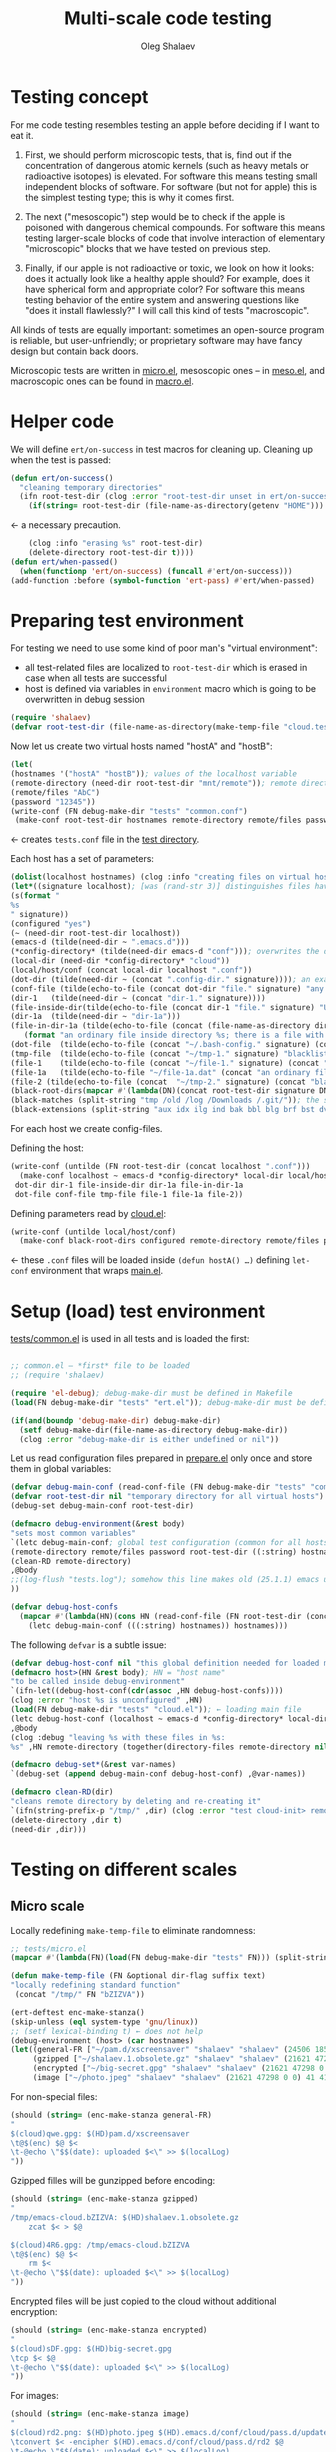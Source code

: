 #+TITLE: Multi-scale code testing
#+AUTHOR: Oleg Shalaev
#+EMAIL:  oleg@chalaev.com

* Testing concept
For me code testing resembles testing an apple before deciding if I want to eat it.

1. First, we should perform microscopic tests, that is, find out if the concentration of dangerous atomic kernels (such as heavy metals or radioactive isotopes) is elevated.
   For software this means testing small independent blocks of software. For software (but not for apple) this is the simplest testing type; this is why it comes first.

2. The next ("mesoscopic") step would be to check if the apple is poisoned with dangerous chemical compounds.
   For software this means testing larger-scale blocks of code that involve interaction of elementary "microscopic" blocks that we have tested on previous step.

3. Finally, if our apple is not radioactive or toxic, we look on how it looks: does it actually look like a healthy apple should?
   For example, does it have spherical form and appropriate color?
   For software this means testing behavior of the entire system and answering questions like "does it install flawlessly?"
   I will call this kind of tests "macroscopic".

All kinds of tests are equally important: sometimes an open-source program is reliable, but user-unfriendly;
or proprietary software may have fancy design but contain back doors.

Microscopic tests are written in [[file:tests/tests/micro.el][micro.el]],
mesoscopic ones – in [[file:generated/tests/meso.el][meso.el]], and
macroscopic ones can be found in [[file:generated/tests/macro.el][macro.el]].

* Helper code
We will define =ert/on-success= in test macros for cleaning up.
Cleaning up when the test is passed:
#+BEGIN_SRC emacs-lisp :tangle tests/ert.el :shebang ";; ert.el"
(defun ert/on-success()
  "cleaning temporary directories"
  (ifn root-test-dir (clog :error "root-test-dir unset in ert/on-success")
    (if(string= root-test-dir (file-name-as-directory(getenv "HOME"))) (clog :error "WTF? Home directory is used in the test!")
#+END_SRC
← a necessary precaution.
#+BEGIN_SRC emacs-lisp :tangle tests/ert.el
    (clog :info "erasing %s" root-test-dir)
    (delete-directory root-test-dir t))))
(defun ert/when-passed()
  (when(functionp 'ert/on-success) (funcall #'ert/on-success)))
(add-function :before (symbol-function 'ert-pass) #'ert/when-passed)
#+END_SRC

* Preparing test environment
For testing we need to use some kind of poor man's "virtual environment":
- all test-related files are localized to =root-test-dir= which is erased in case when all tests are successful
- host is defined via variables in =environment= macro which is going to be overwritten in debug session

#+BEGIN_SRC emacs-lisp :tangle tests/prepare.el :shebang ";; prepare.el  -*-  lexical-binding: t; -*-"
(require 'shalaev)
(defvar root-test-dir (file-name-as-directory(make-temp-file "cloud.test." t)) "root directory for all tests")
#+END_SRC
Now let us create two virtual hosts named "hostA" and "hostB":
#+BEGIN_SRC emacs-lisp :tangle tests/prepare.el
(let(
(hostnames '("hostA" "hostB")); values of the localhost variable
(remote-directory (need-dir root-test-dir "mnt/remote")); remote directory is mounted differently on different hosts
(remote/files "AbC")
(password "12345"))
(write-conf (FN debug-make-dir "tests" "common.conf")
 (make-conf root-test-dir hostnames remote-directory remote/files password))
#+END_SRC
← creates =tests.conf= file in the [[file:tests][test directory]].

Each host has a set of parameters:
#+BEGIN_SRC emacs-lisp :tangle tests/prepare.el
(dolist(localhost hostnames) (clog :info "creating files on virtual host %s" localhost)
(let*((signature localhost); [was (rand-str 3)] distinguishes files having the same name, but residing on different hosts
(s(format "
%s
" signature))
(configured "yes")
(~ (need-dir root-test-dir localhost))
(emacs-d (tilde(need-dir ~ ".emacs.d")))
(*config-directory* (tilde(need-dir emacs-d "conf"))); overwrites the definition in ~/.emacs.d/local-packages/shalaev.el
(local-dir (need-dir *config-directory* "cloud"))
(local/host/conf (concat local-dir localhost ".conf"))
(dot-dir (tilde(need-dir ~ (concat ".config-dir." signature)))); an example of hidden directory – all files inside =dot-dir= are blacklisted
(conf-file (tilde(echo-to-file (concat dot-dir "file." signature) "any non-whitelisted file inside blacklisted directory is blacklisted")))
(dir-1   (tilde(need-dir ~ (concat "dir-1." signature))))
(file-inside-dir(tilde(echo-to-file (concat dir-1 "file." signature) "USUAL file inside USUAL directory")))
(dir-1a  (tilde(need-dir ~ "dir-1a")))
(file-in-dir-1a (tilde(echo-to-file (concat (file-name-as-directory dir-1a) "file-in-dir-1a.dat")
   (format "an ordinary file inside directory %s; there is a file with the same name (but different content) on another host%s" dir-1a s))))
(dot-file  (tilde(echo-to-file (concat "~/.bash-config." signature) (concat "(blacklisted) dot-file" s))))
(tmp-file  (tilde(echo-to-file (concat "~/tmp-1." signature) "blacklisted")))
(file-1    (tilde(echo-to-file (concat "~/file-1." signature) (concat "an ordinary file (missing on another host)" s))))
(file-1a   (tilde(echo-to-file "~/file-1a.dat" (concat "an ordinary file; there is a file with the same name (but different content) on another host)" s))))
(file-2 (tilde(echo-to-file (concat  "~/tmp-2." signature) (concat "blacklisted " signature)))); blacklisted
(black-root-dirs(mapcar #'(lambda(DN)(concat root-test-dir signature DN)) (split-string "/mnt/ /etc/ /ssh:")));  /tmp/ must not be in this list because all tests are performed inside this directory
(black-matches (split-string "tmp /old /log /Downloads /.git/")); the same for both hosts
(black-extensions (split-string "aux idx ilg ind bak bbl blg brf bst dvi log out ps wav")))
#+END_SRC
For each host we create config-files.

Defining the host:
#+BEGIN_SRC emacs-lisp :tangle tests/prepare.el
(write-conf (untilde (FN root-test-dir (concat localhost ".conf")))
  (make-conf localhost ~ emacs-d *config-directory* local-dir local/host/conf
 dot-dir dir-1 file-inside-dir dir-1a file-in-dir-1a
 dot-file conf-file tmp-file file-1 file-1a file-2))
#+END_SRC

Defining parameters read by [[file:packaged/cloud.el][cloud.el]]:
#+BEGIN_SRC emacs-lisp :tangle tests/prepare.el
(write-conf (untilde local/host/conf)
  (make-conf black-root-dirs configured remote-directory remote/files password)))))
#+END_SRC
← these =.conf= files will be loaded inside =(defun hostA() …)= defining =let-conf= environment that wraps [[file:generated/main.el][main.el]].

* Setup (load) test environment
[[file:tests/common.el][tests/common.el]] is used in all tests and is loaded the first:
#+BEGIN_SRC emacs-lisp :tangle tests/common.el :shebang ";; -*-  lexical-binding: t; -*-"

;; common.el – *first* file to be loaded
;; (require 'shalaev)

(require 'el-debug); debug-make-dir must be defined in Makefile
(load(FN debug-make-dir "tests" "ert.el")); debug-make-dir must be defined in Makefile

(if(and(boundp 'debug-make-dir) debug-make-dir)
  (setf debug-make-dir(file-name-as-directory debug-make-dir))
  (clog :error "debug-make-dir is either undefined or nil"))
#+END_SRC

Let us read configuration files prepared in [[file:tests/prepare.el][prepare.el]] only once and store them in global variables:
#+BEGIN_SRC emacs-lisp :tangle tests/common.el
(defvar debug-main-conf (read-conf-file (FN debug-make-dir "tests" "common.conf")) "prepared in tests/prepare.el")
(defvar root-test-dir nil "temporary directory for all virtual hosts")
(debug-set debug-main-conf root-test-dir)

(defmacro debug-environment(&rest body)
"sets most common variables"
`(letc debug-main-conf; global test configuration (common for all hosts)
(remote-directory remote/files password root-test-dir ((:string) hostnames))
(clean-RD remote-directory)
,@body
;;(log-flush "tests.log"); somehow this line makes old (25.1.1) emacs unhappy
))
#+END_SRC

#+BEGIN_SRC emacs-lisp :tangle tests/common.el
(defvar debug-host-confs
  (mapcar #'(lambda(HN)(cons HN (read-conf-file (FN root-test-dir (concat HN ".conf")))))
    (letc debug-main-conf (((:string) hostnames)) hostnames)))
#+END_SRC
The following =defvar= is a subtle issue:
#+BEGIN_SRC emacs-lisp :tangle tests/common.el
(defvar debug-host-conf nil "this global definition needed for loaded main file"); 
(defmacro host>(HN &rest body); HN = "host name"
"to be called inside debug-environment"
`(ifn-let((debug-host-conf(cdr(assoc ,HN debug-host-confs))))
(clog :error "host %s is unconfigured" ,HN)
(load(FN debug-make-dir "tests" "cloud.el")); ← loading main file
(letc debug-host-conf (localhost ~ emacs-d *config-directory* local-dir local/host/conf dot-dir dir-1 file-inside-dir dir-1a file-in-dir-1a dot-file conf-file tmp-file file-1 file-1a file-2)
,@body
(clog :debug "leaving %s with these files in %s:
%s" ,HN remote-directory (together(directory-files remote-directory nil))))))

(defmacro debug-set*(&rest var-names)
`(debug-set (append debug-main-conf debug-host-conf) ,@var-names))
#+END_SRC

#+BEGIN_SRC emacs-lisp :tangle tests/common.el
(defmacro clean-RD(dir)
"cleans remote directory by deleting and re-creating it"
`(ifn(string-prefix-p "/tmp/" ,dir) (clog :error "test cloud-init> remote-directory= %s must be inside tmp!" remote-directory)
(delete-directory ,dir t)
(need-dir ,dir)))
#+END_SRC

* Testing on different scales
** Micro scale
Locally redefining =make-temp-file= to eliminate randomness:
#+BEGIN_SRC emacs-lisp :tangle tests/micro.el  :shebang ";; -*-  lexical-binding: t; -*-"
;; tests/micro.el
(mapcar #'(lambda(FN)(load(FN debug-make-dir "tests" FN))) (split-string "common.el"))

(defun make-temp-file (FN &optional dir-flag suffix text)
"locally redefining standard function"
 (concat "/tmp/" FN "bZIZVA"))
#+END_SRC

#+BEGIN_SRC emacs-lisp :tangle tests/micro.el
(ert-deftest enc-make-stanza()
(skip-unless (eql system-type 'gnu/linux))
;; (setf lexical-binding t) ← does not help
(debug-environment (host> (car hostnames)
(let((general-FR ["~/pam.d/xscreensaver" "shalaev" "shalaev" (24506 18567 0 0) 41 416 "qwe"]); +
     (gzipped ["~/shalaev.1.obsolete.gz" "shalaev" "shalaev" (21621 47298 0 0) 41 416 "4R6" ])
     (encrypted ["~/big-secret.gpg" "shalaev" "shalaev" (21621 47298 0 0) 41 416  "sDF"])
     (image ["~/photo.jpeg" "shalaev" "shalaev" (21621 47298 0 0) 41 416 "rd2"]))
#+END_SRC
For non-special files:
#+BEGIN_SRC emacs-lisp :tangle tests/micro.el
(should (string= (enc-make-stanza general-FR)
"
$(cloud)qwe.gpg: $(HD)pam.d/xscreensaver
\t@$(enc) $@ $<
\t-@echo \"$$(date): uploaded $<\" >> $(localLog)
"))
#+END_SRC

Gzipped filles will be gunzipped before encoding:
#+BEGIN_SRC emacs-lisp :tangle tests/micro.el
(should (string= (enc-make-stanza gzipped)
"
/tmp/emacs-cloud.bZIZVA: $(HD)shalaev.1.obsolete.gz
	zcat $< > $@

$(cloud)4R6.gpg: /tmp/emacs-cloud.bZIZVA
\t@$(enc) $@ $<
	rm $<
\t-@echo \"$$(date): uploaded $<\" >> $(localLog)
"))
#+END_SRC

Encrypted files will be just copied to the cloud without additional encryption:
#+BEGIN_SRC emacs-lisp :tangle tests/micro.el
(should (string= (enc-make-stanza encrypted)
"
$(cloud)sDF.gpg: $(HD)big-secret.gpg
\tcp $< $@
\t-@echo \"$$(date): uploaded $<\" >> $(localLog)
"))
#+END_SRC

For images:
#+BEGIN_SRC emacs-lisp :tangle tests/micro.el
(should (string= (enc-make-stanza image)
"
$(cloud)rd2.png: $(HD)photo.jpeg $(HD).emacs.d/conf/cloud/pass.d/updated
\tconvert $< -encipher $(HD).emacs.d/conf/cloud/pass.d/rd2 $@
\t-@echo \"$$(date): uploaded $<\" >> $(localLog)
"))))))
#+END_SRC

** Meso scale
#+BEGIN_SRC emacs-lisp :tangle tests/meso.el :shebang ";; -*-  lexical-binding: t; -*-"
;; tests/meso.el
(ert-deftest read-write-conf()
   "testing cloud-init, read-conf, and write-conf"
(debug-environment (host> (car hostnames)
(let((tmp-conf(concat local/host/conf ".tmp")))
(debug-log-var tmp-conf)
(copy-file local/host/conf tmp-conf)
(debug-log-var file-1); file-1= ~/file-1.hostA
(clog :info "read-write-conf: tmp-conf => %s" tmp-conf)
(with-temp-buffer(insert-file-contents tmp-conf)
(clog :info "
Here is the auto-generated (by cloud.el) config file: ==>
%s <== end of config file
" (buffer-string)))
(letc nil
((remote-directory remote-directory); do not change this value
 (black-extensions '("abc" "def"))
 (black-root-dirs '("/trash/"))
 (remote/files  "XYZ")
 (password "myDogsName"))
(write-conf tmp-conf
  (make-conf remote-directory black-extensions black-root-dirs remote/files password)))
(with-temp-buffer(insert-file-contents tmp-conf)
(clog :info "
Here is my artificial config file: ==>
%s <== end of config file
" (buffer-string)))
(letc(read-conf-file tmp-conf)
(((:string) black-extensions) ((:string) black-root-dirs)
(:string remote/files) (:integer number-of-CPU-cores)
(:string password) (:string remote-directory))
(clog :debug "test read-write-conf> remote-directory=> %s, black-extensions=> %s" remote-directory black-extensions)
(should (equal black-extensions '("abc" "def")))
(should (equal black-root-dirs '("/trash/")))
(should (string= remote/files "XYZ"))
(should (string= password "myDogsName")))))))
#+END_SRC

#+BEGIN_SRC emacs-lisp :tangle tests/meso.el
(ert-deftest cloud-init()
   "just check that a non-empty config file is created during the first run"
(debug-environment (host> (car hostnames)
(let((dir(untilde remote-directory)))
(should(string-prefix-p "/tmp/" dir))
;;(cloud-init)
(indices
(when-let((FR (cloud-get-file-properties local/host/conf))
          (FSize (aref (get-file-properties* local/host/conf) size)))
    (clog :info "deftest cloud-init: config file size = %d bytes,
and its content is
%s" FSize (cat-file local/host/conf))
  (should (< 50 FSize))))))))
#+END_SRC

*** uploading newly clouded file
#+BEGIN_SRC emacs-lisp :tangle tests/meso.el
(ert-deftest cloud-and-upload()
  "clouding a file and uploading it to remote directory"
(debug-environment (host> (car hostnames)
  ;;(cloud-init)
  (should(file-exists-p(untilde file-1)))
  (cloud-add file-1)
  (let((remote-files-1(directory-files remote-directory nil "...\...." t)))
    (clog :info "before syncying there are %d files in the remote directory: %s" (length remote-files-1) (together remote-files-1)); before syncying there are 0 files in the remote directory
    (cloud-sync)
    (let((remote-files-2(directory-files remote-directory nil "...\...." t)))
      (clog :info "after syncying there are %d files in the remote directory: %s" (length remote-files-2) (together remote-files-2))
      (should(< (length remote-files-1) (length remote-files-2)))
      (clog :info "will now cloud %s and sync" file-2)
      (should(file-exists-p(untilde file-2)))
      (cloud-add file-2)
      (cloud-sync)
(let((remote-files-3(directory-files remote-directory nil "...\...." t)))
  (clog :info "after syncying there are %d files in the remote directory: %s" (length remote-files-3) (together remote-files-3))
  (should(< (length remote-files-2) (length remote-files-3)))))))))
#+END_SRC

*** uploading previously clouded and later changed file
#+BEGIN_SRC emacs-lisp :tangle tests/meso.el
(defun file-mtime(FN &optional t0)
(when(file-exists-p FN)
(indices
  (round(float-time(time-subtract(aref(get-file-properties* FN) mtime) (or t0 '(0 0))))))))
#+END_SRC
The following test should be either rewritten or skipped:
#+BEGIN_SRC emacs-lisp :tangle tests/meso.el
(ert-deftest save-then-upload()
  "uploading previously updated file that was clouded before"
(skip-unless nil)
(debug-environment (host> (car hostnames)
;;(cloud-init)
(indices
(load (FN debug-make-dir "generated/functions.el"))
  (should(file-exists-p(untilde file-1a)))
  (cloud-add file-1a)
  (let((FR(cloud-locate-FN file-1a)))
    (should FR)
    (let((t0(aref FR mtime)) (CN(aref FR cipher)))
      (should CN)
      (let((gpg-FN (concat remote-directory CN ".gpg")))
	(should(not(file-exists-p gpg-FN)))
	(sleep-for 1) (cloud-sync)
	(should(file-exists-p gpg-FN))
	(let((t1 (file-mtime gpg-FN t0))); all times are counted from t0
	  (should(< 0 t1))
	  (clog :info "touch 'now + 5 sec' %s" file-1a) (set-file-times (untilde file-1a) (time-add (current-time) 5))
	  (sleep-for 1)
	  (cloud-touch (untilde file-1a)); as if we saved the changes to file-1a in emacs
	  (let((t2 (file-mtime file-1a t0)))
	    (should(< t1 t2))
	    (cloud-sync)
	    (let((t3(file-mtime gpg-FN t0)))
	      (should(< t1 t3))))))))))))
#+END_SRC

** Other meso-scale tests (to be written)
*** when ~/.emacs.d/conf/cloud/`hostname`/ is empty
... to be written ...
Generalize it: one of config files is missing.

*** What if local fileDB is missing?
... to be written ...
Then it must not be left empty, but downloaded from the cloud.

*** What if password is incorrect?
... to be written ...

** Macro scale
*** Manually clouding a file
Copying from hostA to hostB file that did not exist on hostB:
#+BEGIN_SRC emacs-lisp :tangle tests/macro-0.el
(ert-deftest cloud-sync-1()
"copying one file from hostA to hostB"
(debug-environment; ← defines variables: hostnames remote-directory remote/files password
(let(FN file-content)
(host> (car hostnames)
(clog :debug "checking that %s exists on host A:" (setf FN file-1))
(should (file-exists-p (untilde FN)))
(setf file-content (cat-file(untilde file-1)))
(cloud-start)
(cloud-add file-1)
(cloud-sync))
(clog :info "finished with host %s, switching to %s" (car hostnames) (cadr hostnames))
(host> (cadr hostnames)
(clog :debug "checking that %s DOES NOT exist on %s BEFORE SYNCING:" FN (cadr hostnames))
(should(not (file-exists-p (untilde FN))))
(cloud-start)
(should(file-exists-p (untilde FN))); so now file-1 exists on-hostB
(should(string= file-content (cat-file (untilde FN))))))))
#+END_SRC
Copying from hostA to hostB file that did exist on hostB:
#+BEGIN_SRC emacs-lisp :tangle tests/macro-0.el
(ert-deftest cloud-sync-2()
"copying one file from hostA to hostB"
(debug-environment
(let(file-content)
(host> (car hostnames)
  (setf file-content (cat-file (untilde file-1a)))
  (cloud-start)
  (clog :info "touch 'now + 5 sec' %s" file-1a) 
  (set-file-times (untilde file-1a) (time-add (current-time) 5))
  (cloud-add file-1a)
  (cloud-sync))
(host> (cadr hostnames)
  (should(file-exists-p (untilde file-1a)))
  (should(not(string= file-content (cat-file (untilde file-1a))))); files file-1a on two hostnames have the same name, but different content
  (cloud-start); cloud-start calls cloud-sync that has downloaded file-1a from remote directory
  (should(string= file-content (cat-file (untilde file-1a))))))))
#+END_SRC

*** Renaming
Simplest file rename:
#+BEGIN_SRC emacs-lisp :tangle tests/macro-1.el
(require 'dired-aux)
(ert-deftest rename-file()
"renaming file on hostA leads to the same action on hostB"
(let(FN1 BN1 DN1 FN2)
(debug-environment
(host> (car  hostnames) (cloud-start) (clog :info "test rename-file 1> clouded-hosts =%s" (together(debug-clouded-hosts))))
(host> (cadr hostnames) (cloud-start) (clog :info "test rename-file 2> clouded-hosts =%s" (together(debug-clouded-hosts))))
(host> (car  hostnames) (cloud-start)
    (should(file-exists-p (untilde file-1)))
    (setf FN1 (tilde file-1a)
          DN1 (file-name-directory FN1)
          BN1 (file-name-nondirectory FN1)
          FN2 (tilde (concat DN1 "new-" BN1)))
    (clog :info "FN1= %s BN1= %s, FN2= %s" FN1 BN1 FN2)
    (should(= 0 (length (debug-remote-actions))))
    (dired-rename-file (untilde FN1) (untilde FN2) t)
    (should(= 1 (length (debug-remote-actions))))
    (clog :info "rename action: %s" (format-action(car(debug-remote-actions))))
    (cloud-sync))
(clog :info "finished with host %s, switching to %s" (car hostnames) (cadr hostnames))
(host> (cadr hostnames)
    (clog :info "file1= %s" file-1a)
    (should(file-exists-p (untilde file-1a)))
    (should(file-exists-p (untilde FN1)))
    (should(not(file-exists-p (untilde FN2))))
    (cloud-start)
    (should(file-exists-p (untilde FN2)))))))
#+END_SRC

Renaming a directory:
#+BEGIN_SRC emacs-lisp :tangle tests/macro-2.el
(ert-deftest rename-directory()
  "same as rename-file, but for directories"
(let(FN0 DN1 FN1)
(debug-environment
(host> (car  hostnames) (cloud-start))
(host> (cadr hostnames) (cloud-start))
(host> (car  hostnames) (cloud-start)
    (setf FN0 (tilde(directory-file-name dir-1a))); without final slash; dir-1a has the same name on both hosts
    (should (file-exists-p (untilde FN0)))
    (setf FN1 (tilde(concat FN0 ".1"))); new directory name
    (should(= 0 (length (debug-remote-actions))))
    (clog :debug "test rename-directory> dired-rename-file %s --> %s" FN0 FN1)
    (dired-rename-file FN0 FN1 t)
    (should (file-exists-p (untilde FN1)))
    (should(= 1 (length (debug-remote-actions))))
    (clog :info "test rename-directory> rename actions: %s"
(mapconcat #'format-action (debug-remote-actions) "
"))
    (cloud-sync))
(clog :info "finished with host %s, switching to %s" (car hostnames) (cadr hostnames))
(host> (cadr hostnames)
    (should(file-exists-p (untilde FN0)))
    (should(not(file-exists-p (untilde FN1))))
    (cloud-start)
    (should(not(file-exists-p (untilde FN0))))
    (should(file-exists-p (untilde FN1)))))))
#+END_SRC

Renaming a file twice:
#+BEGIN_SRC emacs-lisp :tangle tests/macro-3.el
(ert-deftest double-rename()
  "rename the file twice"
(let(FN0 FN1 FN2)
(debug-environment
(host> (car  hostnames) (cloud-start) (clog :info "test rename-file 1> clouded-hosts =%s" (together(debug-clouded-hosts))))
(host> (cadr hostnames) (cloud-start) (clog :info "test rename-file 2> clouded-hosts =%s" (together(debug-clouded-hosts))))
(host> (car  hostnames) (cloud-start)
(setf FN0 file-1a
      FN1 (concat file-1a "-1")
      FN2 (concat file-1a "-2"))
    (should(file-exists-p (untilde FN0)))
    (should(not(file-exists-p (untilde FN1))))
    (should(not(file-exists-p (untilde FN2))))
    (should(= 0 (length (debug-remote-actions))))

    (dired-rename-file (untilde FN0) (untilde FN1) t)
    (should(not(file-exists-p (untilde FN0))))
    (should(file-exists-p (untilde FN1)))
    (should(not(file-exists-p (untilde FN2))))
    (should(= 1 (length (debug-remote-actions))))

    (dired-rename-file (untilde FN1) (untilde FN2) t)
    (should(not(file-exists-p (untilde FN0))))
    (should(not(file-exists-p (untilde FN1))))
    (should(file-exists-p (untilde FN2)))
    (should(= 2 (length (debug-remote-actions))))

    (clog :info "test double-rename> rename actions: %s"
(mapconcat #'format-action (debug-remote-actions) "
"))
    (cloud-sync))
(host> (cadr hostnames)
    (should(file-exists-p (untilde FN0)))
    (should(not(file-exists-p (untilde FN1))))
    (should(not(file-exists-p (untilde FN2))))
    (cloud-start)
    (should(file-exists-p (untilde FN2)))
    (should(not(file-exists-p (untilde FN1))))
    (should(not(file-exists-p (untilde FN0))))))))
#+END_SRC

Interference between two =rename= operations.
1. rename the directory
2. rename file inside the directory
#+BEGIN_SRC emacs-lisp :tangle tests/macro-4.el
(ert-deftest rename-directory-and-files()
  "rename existing directory together with its content"
(let(DN0 BN0 DN1 BN1)
(debug-environment
(host> (car  hostnames) (cloud-start))
(host> (cadr hostnames) (cloud-start))
(host> (car  hostnames) (cloud-start)
    (setf DN0 (tilde(directory-file-name dir-1a))
          BN0 (file-name-nondirectory file-in-dir-1a)
          DN1 (tilde(concat DN0 ".1"))
          BN1 (concat BN0 ".1"))
    (should(file-exists-p (untilde DN0)))
    (should(file-exists-p (untilde(untilde(FN DN0 BN0)))))
    (should(= 0 (length (debug-remote-actions))))

    (clog :debug "test rename-directory-and-files> %s --> %s" DN0 DN1); first we rename the directory
    (dired-rename-file (untilde DN0) (untilde DN1) t)
    (should(= 1 (length (debug-remote-actions))))
    (should(file-exists-p (untilde DN1)))
    (should(file-exists-p (untilde(FN DN1 BN0))))

    (clog :debug "test rename-directory-and-files> %s --> %s" (FN DN1 BN0) (FN DN1 BN1))
    (dired-rename-file (untilde(FN DN1 BN0)) (untilde(FN DN1 BN1)) t); and then the file inside it
    (should(= 2 (length (debug-remote-actions))))
    (should(file-exists-p (untilde(FN DN1 BN1))))

    (clog :info "test rename-directory-and-files> rename actions: %s"
(mapconcat #'format-action (debug-remote-actions) "
"))
    (cloud-sync))
(host> (cadr hostnames)
    (should(file-exists-p(untilde dir-1a)))
    (should(file-exists-p(untilde file-in-dir-1a)))
    (cloud-start)
    (should(file-exists-p(untilde (FN DN1 BN1))))))))
#+END_SRC

Another test:
1. cloud a file on host A which *exists* on host B
2. update the file
3. rename its parent directory
4. check how this file is going to be transferred to host B
#+BEGIN_SRC emacs-lisp :tangle tests/macro-5.el
(ert-deftest rename-directory-of-changed-file-1()
  "rename existing directory together with its content"
;; :expected-result :failed
(let(FN0 DN0 BN0 BN1)
(debug-environment
(host> (car  hostnames) (cloud-start))
(host> (cadr hostnames) (cloud-start))
(host> (car  hostnames) (cloud-start)
    (setf FN0 (tilde file-in-dir-1a)
          DN0 (tilde(directory-file-name(file-name-directory FN0)))
          DN1 (concat DN0 ".1")
          FN1 (FN DN1 (file-name-nondirectory FN0)))
    (should(file-exists-p (untilde FN0)))
    (should(= 0 (length (debug-remote-actions))))
    (cloud-add (echo-to-file FN0 "first we change this file, then we rename its directory"))
    (clog :debug "test rename-directory-of-changed-file-1> %s --> %s" DN0 DN1)
    (dired-rename-file (untilde DN0) (untilde DN1) t)
    (should(= 1 (length (debug-remote-actions))))
    (should(file-exists-p (untilde FN1)))
    (clog :info "test rename-directory-of-changed-file-1> rename actions: %s"
(mapconcat #'format-action (debug-remote-actions) "
"))
    (cloud-sync))
(host> (cadr hostnames)
    (should(file-exists-p(untilde FN0)))
    (should(file-exists-p(untilde DN0)))
    (should(not(file-exists-p(untilde DN1))))
    (should(not(file-exists-p(untilde FN1))))
    (cloud-start)
    (should(not(file-exists-p(untilde FN0))))
    (should(not(file-exists-p(untilde DN0))))
    (should(file-exists-p(untilde DN1)))
    (should(file-exists-p(untilde FN1)))))))
#+END_SRC

Another test (to be written)
1. cloud a file on host A. *Neither* file, *nor* its parent directory *exist* on host B
2. update the file
3. rename the parent directory
4. check how this file is going to be transferred to host B
#+BEGIN_SRC emacs-lisp :tangle tests/macro-6.el
(ert-deftest rename-directory-of-changed-file-2()
  "rename existing directory together with its content"
;; :expected-result :failed
(let(FN0 DN0 BN0 BN1)
(debug-environment
(host> (car  hostnames) (cloud-start))
(host> (cadr hostnames) (cloud-start))
(host> (car  hostnames) (cloud-start)
    (setf FN0 (tilde file-inside-dir)
          DN0 (tilde(directory-file-name(file-name-directory FN0)))
          DN1 (concat DN0 ".1")
          FN1 (FN DN1 (file-name-nondirectory FN0)))
    (should(file-exists-p (untilde FN0)))
    (should(= 0 (length (debug-remote-actions))))
    (cloud-add (echo-to-file FN0 "first we change this file, then we rename its directory"))
    (clog :debug "test rename-directory-of-changed-file-2> %s --> %s" DN0 DN1)
    (dired-rename-file (untilde DN0) (untilde DN1) t)
    (should(= 1 (length (debug-remote-actions))))
    (should(file-exists-p (untilde FN1)))
    (clog :info "test rename-directory-of-changed-file-2> rename actions: %s"
(mapconcat #'format-action (debug-remote-actions) "
"))
    (cloud-sync))
(host> (cadr hostnames)
    (should(not(file-exists-p(untilde FN0))))
    (should(not(file-exists-p(untilde DN0))))
    (should(not(file-exists-p(untilde DN1))))
    (should(not(file-exists-p(untilde FN1))))
    (cloud-start)
    (should(not(file-exists-p(untilde FN0))))
    (should(not(file-exists-p(untilde DN0))))
    (should(file-exists-p(untilde DN1)))
    (should(file-exists-p(untilde FN1)))))))
#+END_SRC



*** Erasing files and directories
…to be written…
